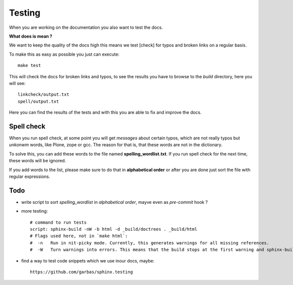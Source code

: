 Testing
=======

When you are working on the documentation you also want to test the docs.

**What does is mean ?**

We want to keep the quality of the docs high this means we test [check] for typos and broken links on a regular basis.

To make this as easy as possible you just can execute::

	make test

This will check the docs for broken links and typos, to see the results you have to browse to the *build* directory, here you will see::

	linkcheck/output.txt
	spell/output.txt

Here you can find the results of the tests and with this you are able to fix and improve the docs.


Spell check
-----------
When you run spell check, at some point you will get *messages* about certain typos, which are not really typos but *unkonwm* words, like Plone, zope or gcc.
The reason for that is, that these words are not in the dictionary.

To solve this, you can add these words to the file named **spelling_wordlist.txt**. If you run spell check for the next time, these words will be ignored.

If you add words to the list, please make sure to do that in **alphabetical order** or after you are done just sort the file with regular expressions.

Todo
----

- write script to sort *spelling_wordlist* in *alphabetical order*, mayve even as *pre-commit* hook ?
- more testing::

        # command to run tests
        script: sphinx-build -nW -b html -d _build/doctrees . _build/html
        # Flags used here, not in `make html`:
        #  -n   Run in nit-picky mode. Currently, this generates warnings for all missing references.
        #  -W   Turn warnings into errors. This means that the build stops at the first warning and sphinx-build exits with exit status 1.

- find a way to test code snippets which we use inour docs, maybe::

        https://github.com/garbas/sphinx.testing
